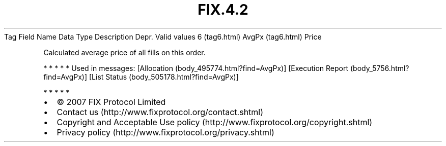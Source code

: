 .TH FIX.4.2 "" "" "Tag #6"
Tag
Field Name
Data Type
Description
Depr.
Valid values
6 (tag6.html)
AvgPx (tag6.html)
Price
.PP
Calculated average price of all fills on this order.
.PP
   *   *   *   *   *
Used in messages:
[Allocation (body_495774.html?find=AvgPx)]
[Execution Report (body_5756.html?find=AvgPx)]
[List Status (body_505178.html?find=AvgPx)]
.PP
   *   *   *   *   *
.PP
.PP
.IP \[bu] 2
© 2007 FIX Protocol Limited
.IP \[bu] 2
Contact us (http://www.fixprotocol.org/contact.shtml)
.IP \[bu] 2
Copyright and Acceptable Use policy (http://www.fixprotocol.org/copyright.shtml)
.IP \[bu] 2
Privacy policy (http://www.fixprotocol.org/privacy.shtml)
